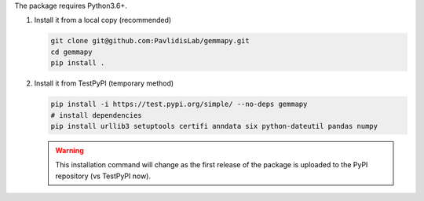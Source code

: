 The package requires Python3.6+. 

#. Install it from a local copy (recommended)

   .. code-block:: bash

      git clone git@github.com:PavlidisLab/gemmapy.git
      cd gemmapy
      pip install .

#. Install it from TestPyPI (temporary method) 

   .. code-block:: bash

      pip install -i https://test.pypi.org/simple/ --no-deps gemmapy
      # install dependencies
      pip install urllib3 setuptools certifi anndata six python-dateutil pandas numpy

   .. warning::
      This installation command will change as the first release of the package
      is uploaded to the PyPI repository (vs TestPyPI now).
